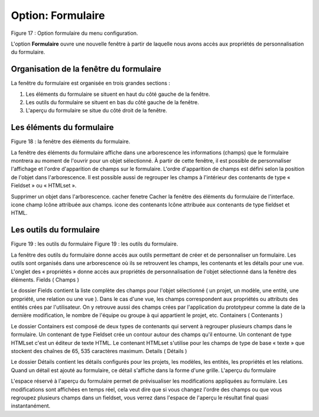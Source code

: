 Option: Formulaire
==================

.. image:: ./images/formulaire.png
Figure 17 : Option formulaire du menu configuration.

L'option **Formulaire** ouvre une nouvelle fenêtre à partir de laquelle nous avons accès aux propriétés de personnalisation du formulaire.

Organisation de la fenêtre du formulaire
^^^^^^^^^^^^^^^^^^^^^^^^^^^^^^^^^^^^^^^^

La fenêtre du formulaire est organisée en trois grandes sections :

1. Les éléments du formulaire se situent en haut du côté gauche de la fenêtre.
2. Les outils du formulaire se situent en bas du côté gauche de la fenêtre.
3. L'aperçu du formulaire se situe du côté droit de la fenêtre.

Les éléments du formulaire
^^^^^^^^^^^^^^^^^^^^^^^^^^

.. image:: ./images/eleformulaire.png

Figure 18 : la fenêtre des éléments du formulaire.

La fenêtre des éléments du formulaire affiche dans une arborescence les informations (champs) que le formulaire montrera au moment de l'ouvrir pour un objet sélectionné. À partir de cette fenêtre, il est possible de personnaliser l'affichage et l'ordre d'apparition de champs sur le formulaire. L'ordre d'apparition de champs est défini selon la position de l'objet dans l'arborescence. Il est possible aussi de regrouper les champs à l'intérieur des contenants de type « Fieldset » ou « HTMLset ».

.. image:: ./images/saveform.png Enregistrer les modifications du formulaire.

.. image:: ./images/refreshform.png Rafraîchir l'aperçu du formulaire (côté droit de la fenêtre).

.. image:: ./images/erasenode.png
Supprimer un objet dans l'arborescence.
cacher fenetre 	Cacher la fenêtre des éléments du formulaire de l'interface.
icone champ 	Icône attribuée aux champs.
icone des contenants 	Icône attribuée aux contenants de type fieldset et HTML.

Les outils du formulaire
^^^^^^^^^^^^^^^^^^^^^^^^
Figure 19 : les outils du formulaire
Figure 19 : les outils du formulaire.

La fenêtre des outils du formulaire donne accès aux outils permettant de créer et de personnaliser un formulaire. Les outils sont organisés dans une arborescence où ils se retrouvent les champs, les contenants et les détails pour une vue. L'onglet des « propriétés » donne accès aux propriétés de personnalisation de l'objet sélectionné dans la fenêtre des éléments.
Fields ( Champs )

Le dossier Fields contient la liste complète des champs pour l'objet sélectionné ( un projet, un modèle, une entité, une propriété, une relation ou une vue ). Dans le cas d'une vue, les champs correspondent aux propriétés ou attributs des entités crées par l'utilisateur. On y retrouve aussi des champs crées par l'application du prototypeur comme la date de la dernière modification, le nombre de l'équipe ou groupe à qui appartient le projet, etc.
Containers ( Contenants )

Le dossier Containers est composé de deux types de contenants qui servent à regrouper plusieurs champs dans le formulaire. Un contenant de type Fieldset crée un contour autour des champs qu'il entourne. Un contenant de type HTMLset c'est un éditeur de texte HTML. Le contenant HTMLset s'utilise pour les champs de type de base « texte » que stockent des chaînes de 65, 535 caractères maximum.
Details ( Détails )

Le dossier Détails contient les détails configurés pour les projets, les modèles, les entités, les propriétés et les relations. Quand un détail est ajouté au formulaire, ce détail s'affiche dans la forme d'une grille.
L'aperçu du formulaire

L'espace réservé à l'aperçu du formulaire permet de prévisualiser les modifications appliquées au formulaire. Les modifications sont affichées en temps réel, cela veut dire que si vous changez l'ordre des champs ou que vous regroupez plusieurs champs dans un fieldset, vous verrez dans l'espace de l'aperçu le résultat final quasi instantanément.
